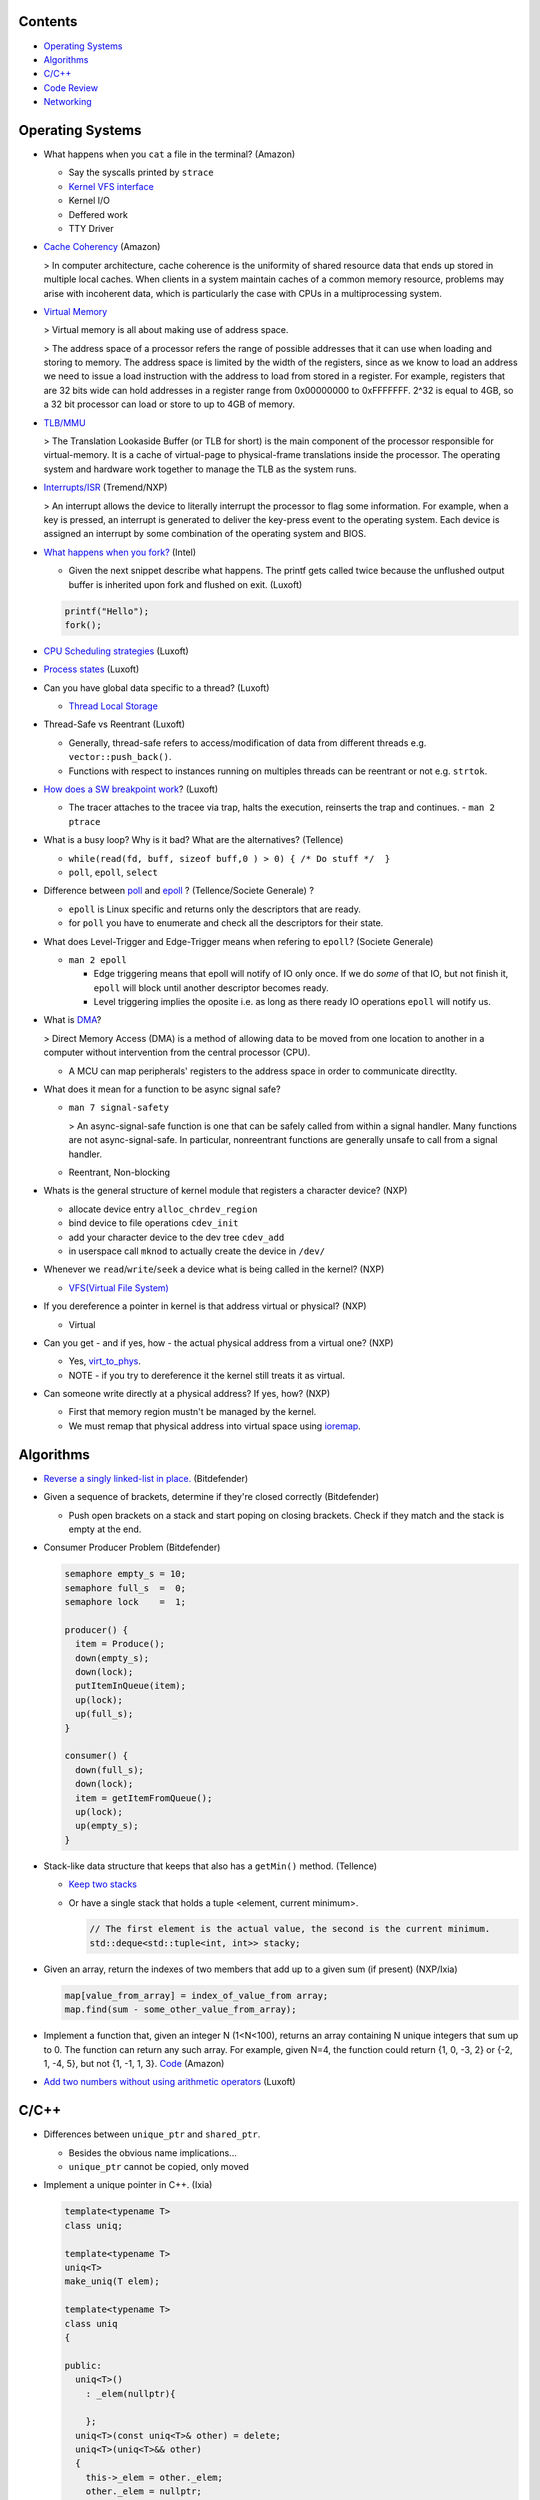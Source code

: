 Contents
========

* `Operating Systems`_
* `Algorithms`_
* `C/C++`_
* `Code Review`_
* `Networking`_

Operating Systems
=================

* What happens when you ``cat`` a file in the terminal? (Amazon)

  * Say the syscalls printed by ``strace``
  * `Kernel VFS interface <https://en.wikipedia.org/wiki/Virtual_file_system>`_
  * Kernel I/O
  * Deffered work
  * TTY Driver

* `Cache Coherency <https://en.wikipedia.org/wiki/Cache_coherence>`_ (Amazon)

  > In computer architecture, cache coherence is the uniformity of shared resource data that ends up stored in multiple local caches. When clients in a system maintain caches of a common memory resource, problems may arise with incoherent data, which is particularly the case with CPUs in a multiprocessing system.

* `Virtual Memory <https://bottomupcs.com/chapter05.xhtml>`_

  > Virtual memory is all about making use of address space.

  > The address space of a processor refers the range of possible addresses that it can use when loading and storing to memory. The address space is limited by the width of the registers, since as we know to load an address we need to issue a load instruction with the address to load from stored in a register. For example, registers that are 32 bits wide can hold addresses in a register range from 0x00000000 to 0xFFFFFFF. 2^32 is equal to 4GB, so a 32 bit processor can load or store to up to 4GB of memory.

* `TLB/MMU <https://bottomupcs.com/virtual_memory_hardware.xhtml#the_tlb>`_

  > The Translation Lookaside Buffer (or TLB for short) is the main component of the processor responsible for virtual-memory. It is a cache of virtual-page to physical-frame translations inside the processor. The operating system and hardware work together to manage the TLB as the system runs.

* `Interrupts/ISR <https://bottomupcs.com/peripherals.xhtml>`_ (Tremend/NXP)

  > An interrupt allows the device to literally interrupt the processor to flag some information. For example, when a key is pressed, an interrupt is generated to deliver the key-press event to the operating system. Each device is assigned an interrupt by some combination of the operating system and BIOS.

* `What happens when you fork? <https://bottomupcs.com/fork_and_exec.xhtml#d0e5739>`_ (Intel)

  * Given the next snippet describe what happens. The printf gets called twice because 
    the unflushed output buffer is inherited upon fork and flushed on exit.
    (Luxoft)

  .. code-block:: c

     printf("Hello");
     fork();

* `CPU Scheduling strategies <https://bottomupcs.com/scheduling.xhtml>`_ (Luxoft)
* `Process states <https://media.geeksforgeeks.org/wp-content/uploads/transitions.jpg>`_ (Luxoft)
* Can you have global data specific to a thread? (Luxoft)

  * `Thread Local Storage <https://en.wikipedia.org/wiki/Thread-local_storage>`_
* Thread-Safe vs Reentrant (Luxoft)

  * Generally, thread-safe refers to access/modification of data from different threads e.g. ``vector::push_back()``.
  * Functions with respect to instances running on multiples threads can be reentrant or not e.g. ``strtok``.

* `How does a SW breakpoint work <http://man7.org/linux/man-pages/man2/ptrace.2.html>`_? (Luxoft)

  * The tracer attaches to the tracee via trap, halts the execution, reinserts the trap and continues. - ``man 2 ptrace``

* What is a busy loop? Why is it bad? What are the alternatives? (Tellence)

  * ``while(read(fd, buff, sizeof buff,0 ) > 0) { /* Do stuff */  }``
  * ``poll``, ``epoll``, ``select``

* Difference between `poll <https://linux.die.net/man/2/poll>`_ and `epoll <https://linux.die.net/man/4/epoll>`_ ?
  (Tellence/Societe Generale) ?

  * ``epoll`` is Linux specific and returns only the descriptors that are ready. 
  * for ``poll`` you have to enumerate and check all the descriptors for their state.

* What does Level-Trigger and Edge-Trigger means when refering to ``epoll``? (Societe Generale)

  * ``man 2 epoll``

    * Edge triggering means that epoll will notify of IO only once. If we do *some* of that
      IO, but not finish it, ``epoll`` will block until another descriptor becomes ready.
    * Level triggering implies the oposite i.e. as long as there ready IO operations ``epoll``
      will notify us.

* What is `DMA <https://docs.freebsd.org/doc/2.1.5-RELEASE/usr/share/doc/handbook/handbook245.html>`_?

  > Direct Memory Access (DMA) is a method of allowing data to be moved from one location to another in a computer without intervention from the central processor (CPU).

  * A MCU can map peripherals' registers to the address space in order to communicate directlty.

* What does it mean for a function to be async signal safe?

  * ``man 7 signal-safety``

    > An async-signal-safe function is one that can be safely called from within a signal handler. Many functions are not async-signal-safe. In particular, nonreentrant functions are generally unsafe to call from a signal handler.

  * Reentrant, Non-blocking

* Whats is the general structure of kernel module that registers a character device? (NXP)

  * allocate device entry ``alloc_chrdev_region``
  * bind device to file operations ``cdev_init``
  * add your character device to the dev tree ``cdev_add``
  * in userspace call ``mknod`` to actually create the device in ``/dev/``

* Whenever we ``read``/``write``/``seek`` a device what is being called in the kernel? (NXP)

  * `VFS(Virtual File System) <https://elixir.bootlin.com/linux/v5.4.14/source/include/linux/fs.h#L1821>`_

* If you dereference a pointer in kernel is that address virtual or physical? (NXP)

  * Virtual

* Can you get - and if yes, how - the actual physical address from a virtual one? (NXP)

  * Yes, `virt_to_phys <https://elixir.bootlin.com/linux/latest/source/include/asm-generic/io.h>`_.
  * NOTE - if you try to dereference it the kernel still treats it as virtual.

* Can someone write directly at a physical address? If yes, how? (NXP)

  * First that memory region mustn't be managed by the kernel.
  * We must remap that physical address into virtual space using `ioremap <https://elixir.bootlin.com/linux/latest/source/arch/x86/include/asm/io.h>`_.


Algorithms
==========

* `Reverse a singly linked-list in place. <https://www.geeksforgeeks.org/reverse-a-linked-list>`_ 
  (Bitdefender)

* Given a sequence of brackets, determine if they're closed correctly 
  (Bitdefender)

  * Push open brackets on a stack and start poping on closing brackets. Check if they match
    and the stack is empty at the end.

* Consumer Producer Problem (Bitdefender)

  .. code-block::

     semaphore empty_s = 10;
     semaphore full_s  =  0;
     semaphore lock    =  1;

     producer() {
       item = Produce();
       down(empty_s);
       down(lock);
       putItemInQueue(item);
       up(lock);
       up(full_s);
     }

     consumer() {
       down(full_s);
       down(lock);
       item = getItemFromQueue();
       up(lock);
       up(empty_s);
     }


* Stack-like data structure that keeps that also has a ``getMin()`` method. 
  (Tellence)

  * `Keep two stacks <https://www.geeksforgeeks.org/tracking-current-maximum-element-in-a-stack>`_
  * Or have a single stack that holds a tuple <element, current minimum>.

    .. code-block:: cpp

        // The first element is the actual value, the second is the current minimum.
        std::deque<std::tuple<int, int>> stacky;


* Given an array, return the indexes of two members that add up to a given sum (if present) 
  (NXP/Ixia)

  .. code-block:: cpp

     map[value_from_array] = index_of_value_from array;
     map.find(sum - some_other_value_from_array);

* Implement a function that, given an integer N (1<N<100), returns an array containing N unique 
  integers that sum up to 0. The function can return any such array. For example, given N=4, the 
  function could return {1, 0, -3, 2} or {-2, 1, -4, 5}, but not {1, -1, 1, 3}.
  `Code <https://www.techiedelight.com/find-subarrays-given-sum-array>`_ 
  (Amazon)

* `Add two numbers without using arithmetic operators
  <https://www.geeksforgeeks.org/add-two-numbers-without-using-arithmetic-operators>`_
  (Luxoft)


C/C++
=====

* Differences between ``unique_ptr`` and ``shared_ptr``.

  * Besides the obvious name implications...
  * ``unique_ptr`` cannot be copied, only moved

* Implement a unique pointer in C++. (Ixia)

  .. code-block:: cpp

      template<typename T>
      class uniq;

      template<typename T>
      uniq<T>
      make_uniq(T elem);

      template<typename T>
      class uniq
      {

      public:
        uniq<T>()
          : _elem(nullptr){

          };
        uniq<T>(const uniq<T>& other) = delete;
        uniq<T>(uniq<T>&& other)
        {
          this->_elem = other._elem;
          other._elem = nullptr;
        }

        ~uniq() { delete _elem; }

        friend uniq<T> make_uniq<>(T elem);

      private:
        T* _elem;
      };

      template<typename T>
      uniq<T>
      make_uniq(T elem)
      {
        uniq<T> a;
        a._elem = new T(elem);
        return a;
      }

* What are the differences between ``std::map`` and ``std::unordered_map``? 
  (Tellence)

  * Like the names imply ``std::map`` keys are ordered using ``operator<()``.
  * ``std::map`` is implemented using `Red-Black tree <https://www.cs.auckland.ac.nz/software/AlgAnim/red_black.html>`_.
  * ``std::unordered_map`` is implemented usign `Hash Map <https://en.wikipedia.org/wiki/Hash_table>`_.


    ======    ===========    ============
      OP       Hash Table    Balanced BST
    ======    ===========    ============
    Space     O(n)             O(n)
    Search    O(1)             O(log n)
    Insert    O(1)             O(log n)
    Delete    O(1)             O(log n)
    ======    ===========    ============

* Implement a singly-linked list with add/delete/contains.(Ixia)

  .. code-block:: cpp


     template<typename T>
     class Listy
     {
       T _elem;
       Listy<T>* _next;

     public:
       Listy<T>(const Listy<T>& other) = delete;

       Listy<T>& operator=(const Listy<T>& other) = delete;

       Listy<T>()
         : _elem()
         , _next(nullptr)
       {}

       ~Listy()
       {
         if (_next) {
           auto i = _next;
           while (i) {
             auto d = i->_next;
             i->_next = nullptr;
             delete i;
             i = d;
           }
         }
       }

       void add(T elem)
       {
         auto* n = new Listy<T>();
         n->_elem = elem;
         n->_next = _next;
         _next = n;
       }

       bool contains(T elem)
       {
         if (!_next) {
           return false;
         }
         for (auto i = _next; i; i = i->_next) {
           if (i->_elem == elem) {
             return true;
           }
         }
         return false;
       }

       bool remove(T elem)
       {
         if (!_next) {
           return false;
         }

         if (_next->_elem == elem) {
           auto curr = _next;
           _next = curr->_next;
           curr->_next = nullptr;
           delete curr;
           return true;
         }

         auto it = _next;
         while (it->_next && it->_next->_elem != elem) {
           it = it->_next;
         }

         if (!it->_next) {
           return false;
         } else {
           auto next = it->_next;
           it->_next = next->_next;
           next->_next = nullptr;
           delete next;
           return true;
         }
       }
     };

* `Diamond inheritance problem <https://www.cprogramming.com/tutorial/virtual_inheritance.html>`_ 
  (Bitdefender/Ixia/Viavi)

  .. code-block:: cpp

     struct Skrillex
     {
       virtual void deadmaus() {}
     };

     struct The : public Skrillex
     {
       virtual void deadmaus() override {}
     };

     struct Base : public Skrillex
     {
       virtual void deadmaus() override {}
     };

     struct Drop
       : public The
       , public Base
     {};

     int
     main()
     {
       Drop base;
       base.deadmaus();
     }

  Fix it by inheriting virtually.


* `Polymorphic behaviour - Inheritance vs Composition <https://en.wikipedia.org/wiki/Composition_over_inheritance>`_
  (Viavi)

  .. code-block:: cpp

     struct Ram
     {};

     struct Computer
     {};

     // Smartphone `is-a` Computer, and `has-a` Ram.
     struct Smartphone : public Computer
     {
       Ram r;
     };


* Pointer arithmethic (Luxoft/NXP)

  * ``int *a = 0; a++; printf("%p\n", a)``

    * ``0 + sizeof(*a) = 4``

* Callback mechanism in C (Luxoft)

  .. code-block:: cpp


     typedef int (*my_cool_callback)(void* ctx);
     int register_callback(int event, my_cool_callback f, void* contex);


* `Near, Far, Huge Pointers <https://en.wikipedia.org/wiki/Intel_Memory_Model>`_ 
  (Luxoft)

  * Near pointers

    > are 16-bit offsets within the reference segment, i.e. DS for data and CS for code. They are the fastest pointers, but are limited to point to 64 KB of memory (to the associated segment of the data type). Near pointers can be held in registers (typically SI and DI).

  * Far pointers

    > are 32-bit pointers containing a segment and an offset. To use them the segment register ES is used by using the instruction les [reg]|[mem],dword [mem]|[reg]. They may reference up to 1024 KiB of memory. Note that pointer arithmetic (addition and subtraction) does not modify the segment portion of the pointer, only its offset. Operations which exceed the bounds of zero or 65535 (0xFFFF) will undergo modulo 64K operation just as any normal 16-bit operation. The moment counter becomes (0x10000), the resulting absolute address will roll over to 0x5000:0000.

  * Huge Pointers

    > are essentially far pointers, but are (mostly) normalized every time they are modified so that they have the highest possible segment for that address. This is very slow but allows the pointer to point to multiple segments, and allows for accurate pointer comparisons, as if the platform were a flat memory model: It forbids the aliasing of memory as described above, so two huge pointers that reference the same memory location are always equal.

* Is it legal for a method to call ``delete this;``? (Luxoft)

  * Valid if object was created using ``new``.
  * Undefined otherwise.

* What is the order for evaluating function arguments in C++? (Luxoft)

  * Unspecified

* Memory leak using smart pointers (Luxoft)

  .. code-block:: cpp


     auto ptr = std::make_unique<int>(10);
     auto raw = ptr.release();

Code Review
===========

* Tellence

  .. code-block:: cpp


     #include "defs.h"
     #include <stdio.h>

     const char*
     inet_ntoa(uint32_t ip)
     {

       char buffer[IPV4_STR_SIZE];

       if (ip == 0) {
         return "0.0.0.0";
       }

       char* b = &ip;

       snprintf(buffer,
                sizeof(buffer),
                "%u %u %u %u",
                b[0],
                b[1],
                b[2],
                b[3]); // Endianness issues.

       return buffer; // Returning a buffer declared on the stack.
     }

* What size does ``IPV4_STR_SIZE`` need to have?

  * 16

* What does it mean for a variable to be declared ``static`` in a function?

  * Defined in the ``bss`` or ``data`` sections of the elf.
  * Only one instance of the buffer regardless of many threads call the function.

* If the buffer was declared `static` would the function be thread-safe?

  * No

* What are the differences between ``static`` and ``global``?

  * ``static`` specifies that a variable is declared in ``.bss``, doesn't have
    automatic memory allocation, is only visible to that compilation unit i.e. 
    internal linkage.

  * ``global`` variables reside in ``.data`` or ``.rodata`` sections, have ``static`` lifetime,
    are initialized to a value, can be accessed from other compilation units using
    ``extern`` i.e. external linkage.

* If this function were to be called by a maximum of 10 threads how would 
  you accomplish that?

  * Keep an array of 10 buffers, hash each thread upon function entry by thread id,
    and use corresponding buffer.

Networking
==========

* How would a packet capture thread look like? (Tellence)

  * `Using epoll`_

* Routing tables (Tellence)

  * How does one look like?

    * Destination, Next Hop, Interface, Protocol, Metric, MetricType, State

  * What data structure would you use to implement one?

    * `Radix Trie`_, `Poptrie, DXR`_

      * `Routing DS Comparison`_, `Radix Trie Explanation`_, `Linux RIB`_, `FreeBSD RIB`_

* What is load-balancing? (Tellence)

  * Is a technique of distributing workload or information accross multiple links or to multiple processing units.
  * What is ECMP?

    * Equal Cost Multi Path is a routing technique used to forward packets to the same destination using multiple 
      routes of same metric.
  * How would you implement a hashing algorithm for ECMP?

    * ``(src_mac ^ dst_mac + src_ip ^ dst_ip) % no_of_routes``

* OSPF_ (Tellence)

  * Link state routing protocol, Djikstra algorithm, uses IP
  * Uses areas for hierarchical routing, Seven LSA types for IPv4, 
    Nine LSAs for IPV6


.. _Radix Trie: https://en.wikipedia.org/wiki/Radix_tree
.. _Poptrie, DXR: http://conferences.sigcomm.org/sigcomm/2015/pdf/papers/p57.pdf
.. _Routing DS Comparison: https://pdfs.semanticscholar.org/563f/f3059cf0d0bf7d9bef0c0d17c890e47f5090.pdf
.. _Radix Trie Explanation: https://trie.now.sh
.. _Linux RIB: https://vincent.bernat.ch/en/blog/2017-ipv4-route-lookup-linux
.. _FreeBSD RIB: https://www.openbsd.org/papers/eurobsdcon2016-embracingbsdrt.pdf
.. _Using epoll: https://bitbucket.org/rhadamanthus/vulny/src/e7bfc11780030d736ac2d7c766a50d7b4fdd9f6d/lib/async_io.cc#lines-138
.. _OSPF: https://www.inetdaemon.com/tutorials/internet/ip/routing/ospf
